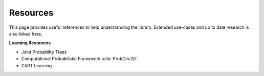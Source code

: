 Resources
==========

This page provides useful references to help understanding the library. Extended use-cases and up to date research is
also linked here.

**Learning Resources**

- Joint Probability Trees
- Computational Probabilistic Framework :cite:`ProbCirc20`.
- CART Learning


.. bibliography::
    :cited: